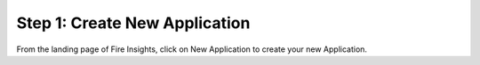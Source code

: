 Step 1: Create New Application
=================

From the landing page of Fire Insights, click on New Application to create your new Application.


